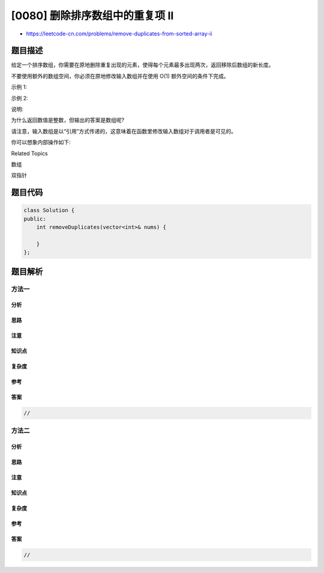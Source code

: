 [0080] 删除排序数组中的重复项 II
================================

-  https://leetcode-cn.com/problems/remove-duplicates-from-sorted-array-ii

题目描述
--------

.. raw:: html

   <p>

给定一个排序数组，你需要在原地删除重复出现的元素，使得每个元素最多出现两次，返回移除后数组的新长度。

.. raw:: html

   </p>

.. raw:: html

   <p>

不要使用额外的数组空间，你必须在原地修改输入数组并在使用 O(1)
额外空间的条件下完成。

.. raw:: html

   </p>

.. raw:: html

   <p>

示例 1:

.. raw:: html

   </p>

.. raw:: html

   <pre>给定 <em>nums</em> = <strong>[1,1,1,2,2,3]</strong>,

   函数应返回新长度 length = <strong><code>5</code></strong>, 并且原数组的前五个元素被修改为 <strong><code>1, 1, 2, 2,</code></strong> <strong>3 </strong>。

   你不需要考虑数组中超出新长度后面的元素。</pre>

.. raw:: html

   <p>

示例 2:

.. raw:: html

   </p>

.. raw:: html

   <pre>给定 <em>nums</em> = <strong>[0,0,1,1,1,1,2,3,3]</strong>,

   函数应返回新长度 length = <strong><code>7</code></strong>, 并且原数组的前五个元素被修改为&nbsp;<strong><code>0</code></strong>, <strong>0</strong>, <strong>1</strong>, <strong>1</strong>, <strong>2</strong>, <strong>3</strong>, <strong>3 。</strong>

   你不需要考虑数组中超出新长度后面的元素。
   </pre>

.. raw:: html

   <p>

说明:

.. raw:: html

   </p>

.. raw:: html

   <p>

为什么返回数值是整数，但输出的答案是数组呢?

.. raw:: html

   </p>

.. raw:: html

   <p>

请注意，输入数组是以“引用”方式传递的，这意味着在函数里修改输入数组对于调用者是可见的。

.. raw:: html

   </p>

.. raw:: html

   <p>

你可以想象内部操作如下:

.. raw:: html

   </p>

.. raw:: html

   <pre>// <strong>nums</strong> 是以&ldquo;引用&rdquo;方式传递的。也就是说，不对实参做任何拷贝
   int len = removeDuplicates(nums);

   // 在函数里修改输入数组对于调用者是可见的。
   // 根据你的函数返回的长度, 它会打印出数组中<strong>该长度范围内</strong>的所有元素。
   for (int i = 0; i &lt; len; i++) {
   &nbsp; &nbsp; print(nums[i]);
   }</pre>

.. raw:: html

   <div>

.. raw:: html

   <div>

Related Topics

.. raw:: html

   </div>

.. raw:: html

   <div>

.. raw:: html

   <li>

数组

.. raw:: html

   </li>

.. raw:: html

   <li>

双指针

.. raw:: html

   </li>

.. raw:: html

   </div>

.. raw:: html

   </div>

题目代码
--------

.. code:: cpp

    class Solution {
    public:
        int removeDuplicates(vector<int>& nums) {

        }
    };

题目解析
--------

方法一
~~~~~~

分析
^^^^

思路
^^^^

注意
^^^^

知识点
^^^^^^

复杂度
^^^^^^

参考
^^^^

答案
^^^^

.. code:: cpp

    //

方法二
~~~~~~

分析
^^^^

思路
^^^^

注意
^^^^

知识点
^^^^^^

复杂度
^^^^^^

参考
^^^^

答案
^^^^

.. code:: cpp

    //
